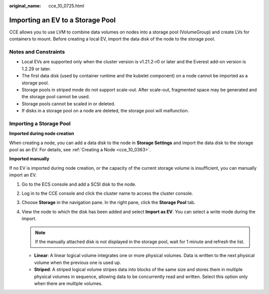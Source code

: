:original_name: cce_10_0725.html

.. _cce_10_0725:

Importing an EV to a Storage Pool
=================================

CCE allows you to use LVM to combine data volumes on nodes into a storage pool (VolumeGroup) and create LVs for containers to mount. Before creating a local EV, import the data disk of the node to the storage pool.

Notes and Constraints
---------------------

-  Local EVs are supported only when the cluster version is v1.21.2-r0 or later and the Everest add-on version is 1.2.29 or later.

-  The first data disk (used by container runtime and the kubelet component) on a node cannot be imported as a storage pool.
-  Storage pools in striped mode do not support scale-out. After scale-out, fragmented space may be generated and the storage pool cannot be used.
-  Storage pools cannot be scaled in or deleted.
-  If disks in a storage pool on a node are deleted, the storage pool will malfunction.

Importing a Storage Pool
------------------------

**Imported during node creation**

When creating a node, you can add a data disk to the node in **Storage Settings** and import the data disk to the storage pool as an EV. For details, see :ref:`Creating a Node <cce_10_0363>`.

**Imported manually**

If no EV is imported during node creation, or the capacity of the current storage volume is insufficient, you can manually import an EV.

#. Go to the ECS console and add a SCSI disk to the node.
#. Log in to the CCE console and click the cluster name to access the cluster console.
#. Choose **Storage** in the navigation pane. In the right pane, click the **Storage Pool** tab.
#. View the node to which the disk has been added and select **Import as EV**. You can select a write mode during the import.

   .. note::

      If the manually attached disk is not displayed in the storage pool, wait for 1 minute and refresh the list.

   -  **Linear**: A linear logical volume integrates one or more physical volumes. Data is written to the next physical volume when the previous one is used up.
   -  **Striped**: A striped logical volume stripes data into blocks of the same size and stores them in multiple physical volumes in sequence, allowing data to be concurrently read and written. Select this option only when there are multiple volumes.
